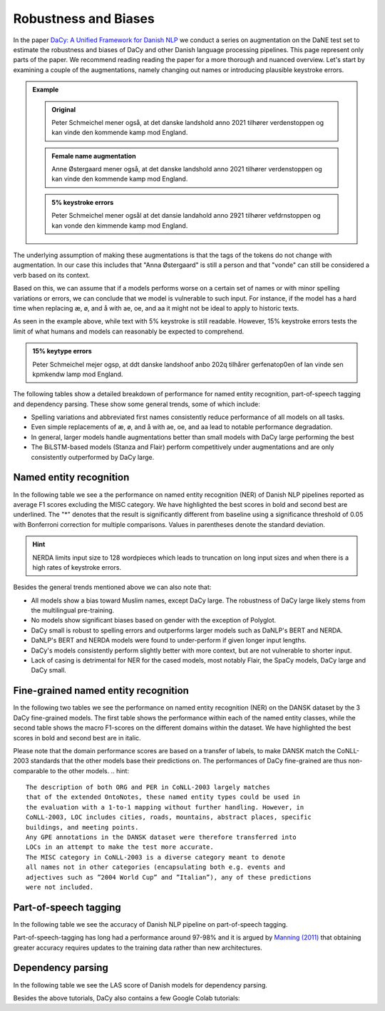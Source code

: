 Robustness and Biases
=========================================

In the paper `DaCy: A Unified Framework for Danish NLP <https://github.com/centre-for-humanities-computing/DaCy/blob/main/papers/DaCy-A-Unified-Framework-for-Danish-NLP/readme.md>`__
we conduct a series on augmentation on the DaNE test set to estimate the robustness and biases of DaCy and other
Danish language processing pipelines. This page represent only parts of the paper. We recommend reading reading the paper for a more thorough and nuanced overview.
Let's start by examining a couple of the augmentations, namely changing out names or introducing plausible keystroke errors.


.. admonition:: Example

   .. admonition:: Original
      :class: note

      Peter Schmeichel mener også, at det danske landshold anno 2021 tilhører verdenstoppen og kan vinde den kommende kamp mod England.


   .. admonition:: Female name augmentation
      :class: important

      Anne Østergaard mener også, at det danske landshold anno 2021 tilhører verdenstoppen og kan vinde den kommende kamp mod England.

   .. admonition:: 5% keystroke errors
      :class: important

      Peter Schmeichel mener ogsål at det dansie landahold anno 2921 tilhører vefdrnstoppen og kan vonde den kimmende kamp mod England.
      

The underlying assumption of making these augmentations is that the tags of the tokens do not change with augmentation.
In our case this includes that "Anna Østergaard" is still a person and that "vonde" can still be considered a verb based on its context.

Based on this, we can assume that if a models performs worse on a certain set of names or with minor spelling variations or errors, we can conclude that we model is vulnerable to such input. 
For instance, if the model has a hard time when replacing æ, ø, and å with ae, oe, and aa it might not be ideal to apply to historic texts.  

As seen in the example above, while text with 5% keystroke is still readable. However, 15% keystroke errors tests the limit of
what humans and models can reasonably be expected to comprehend.

.. admonition:: 15% keytype errors
   :class: important

   Peter Schmeichel mejer ogsp, at ddt danske landshoof anbo 202q tilhårer gerfenatop0en of lan vinde sen kpmkendw lamp mod England.


The following tables show a detailed breakdown of performance for named entity recognition, part-of-speech tagging and dependency parsing.
These show some general trends, some of which include:

* Spelling variations and abbreviated first names consistently reduce performance of all models on all tasks.

* Even simple replacements of æ, ø, and å with ae, oe, and aa lead to notable performance degradation.

* In general, larger models handle augmentations better than small models with DaCy large performing the best

* The BiLSTM-based models (Stanza and Flair) perform competitively under augmentations and are only consistently outperformed by DaCy large.


Named entity recognition
^^^^^^^^^^^^^^^^^^^^^^^^^^^^^^

In the following table we see a the performance on named entity recognition (NER) of Danish NLP pipelines
reported as average F1 scores excluding the MISC category. We have highlighted the best scores in
bold and second best are underlined. The "*" denotes that the result is significantly different 
from baseline using a significance threshold of 0.05 with Bonferroni correction for multiple comparisons.
Values in parentheses denote the standard deviation. 

.. image:: _static/ner_robustness.png
  :width: 1000
  :alt: NER performance of Danish NLP pipelines


.. hint::
   
   NERDA limits input size to 128 wordpieces which leads to truncation on long input sizes and when there is a high rates of keystroke errors.


Besides the general trends mentioned above we can also note that:

* All models show a bias toward Muslim names, except DaCy large. The robustness of DaCy large likely stems from the multilingual pre-training. 

* No models show significant biases based on gender with the exception of Polyglot.

* DaCy small is robust to spelling errors and outperforms larger models such as DaNLP's BERT and NERDA.

* DaNLP's BERT and NERDA models were found to under-perform if given longer input lengths.

* DaCy's models consistently perform slightly better with more context, but are not vulnerable to shorter input.

* Lack of casing is detrimental for NER for the cased models, most notably Flair, the SpaCy models, DaCy large and DaCy small. 

Fine-grained named entity recognition
^^^^^^^^^^^^^^^^^^^^^^^^^^^^^^

In the following two tables we see the performance on named entity recognition (NER) on the DANSK dataset 
by the 3 DaCy fine-grained models. The first table shows the performance within each of the named entity classes,
while the second table shows the macro F1-scores on the different domains within the dataset.
We have highlighted the best scores in bold and second best are in italic.

.. image:: _static/ner_fine_grained_domain_perf.png
  :width: 1000
  :alt: NER performance of DaCy fine-grained on the domains of the DANSK dataset

Please note that the domain performance scores are based on a transfer of labels, 
to make DANSK match the CoNLL-2003 standards that the other models base their predictions on.
The performances of DaCy fine-grained are thus non-comparable to the other models.
.. hint::
   
   The description of both ORG and PER in CoNLL-2003 largely matches
   that of the extended OntoNotes, these named entity types could be used in
   the evaluation with a 1-to-1 mapping without further handling. However, in
   CoNLL-2003, LOC includes cities, roads, mountains, abstract places, specific
   buildings, and meeting points.
   Any GPE annotations in the DANSK dataset were therefore transferred into
   LOCs in an attempt to make the test more accurate.
   The MISC category in CoNLL-2003 is a diverse category meant to denote 
   all names not in other categories (encapsulating both e.g. events and
   adjectives such as ”2004 World Cup” and ”Italian”), any of these predictions
   were not included.




.. image:: _static/ner_tags_fine_grained_perf.png
  :width: 1000
  :alt: NER performance of DaCy fine-grained on the individual named entities of the DANSK dataset
  

Part-of-speech tagging
^^^^^^^^^^^^^^^^^^^^^^^^^^^^^^

In the following table we see the accuracy of Danish NLP pipeline on part-of-speech tagging.


.. image:: _static/pos_robustness.png
  :width: 1000
  :alt: POS performance of Danish NLP pipelines

.. .. raw:: html

..    <iframe src="_static/table_pos.html" height="655px" width="100%" frameBorder="0"></iframe>

.. .. raw:: html
..    :file: _static/table_pos.html

.. .. image:: ../img/pos_robustness.png
..   :width: 800
..   :alt: POS performance of Danish NLP pipelines


Part-of-speech-tagging has long had a performance around 97-98% and it is argued by `Manning (2011) <https://nlp.stanford.edu/pubs/CICLing2011-manning-tagging.pdf>`__ that obtaining greater accuracy requires updates to the training data rather than new architectures.

Dependency parsing
^^^^^^^^^^^^^^^^^^^^^^^^^^^^^^

In the following table we see the LAS score of Danish models for dependency parsing.

.. image:: _static/dep_robustness.png
  :width: 1000
  :alt: Dependency parsing performance of Danish NLP pipelines



Besides the above tutorials, DaCy also contains a few Google Colab tutorials:


.. |colab_fair| image:: https://colab.research.google.com/assets/colab-badge.svg
   :width: 100pt
   :target: https://colab.research.google.com/github/centre-for-humanities-computing/DaCy/blob/main/tutorials/dacy-robustness.ipynb



.. seealso:: 

   Want to do the analysis yourself? Well DaCy includes functions for evaluating the
   robustness of its own and others pipelines as well as a
   `guide <https://colab.research.google.com/github/centre-for-humanities-computing/DaCy/blob/main/docs/tutorials/robustness.ipynb>`__
   on how to use these.